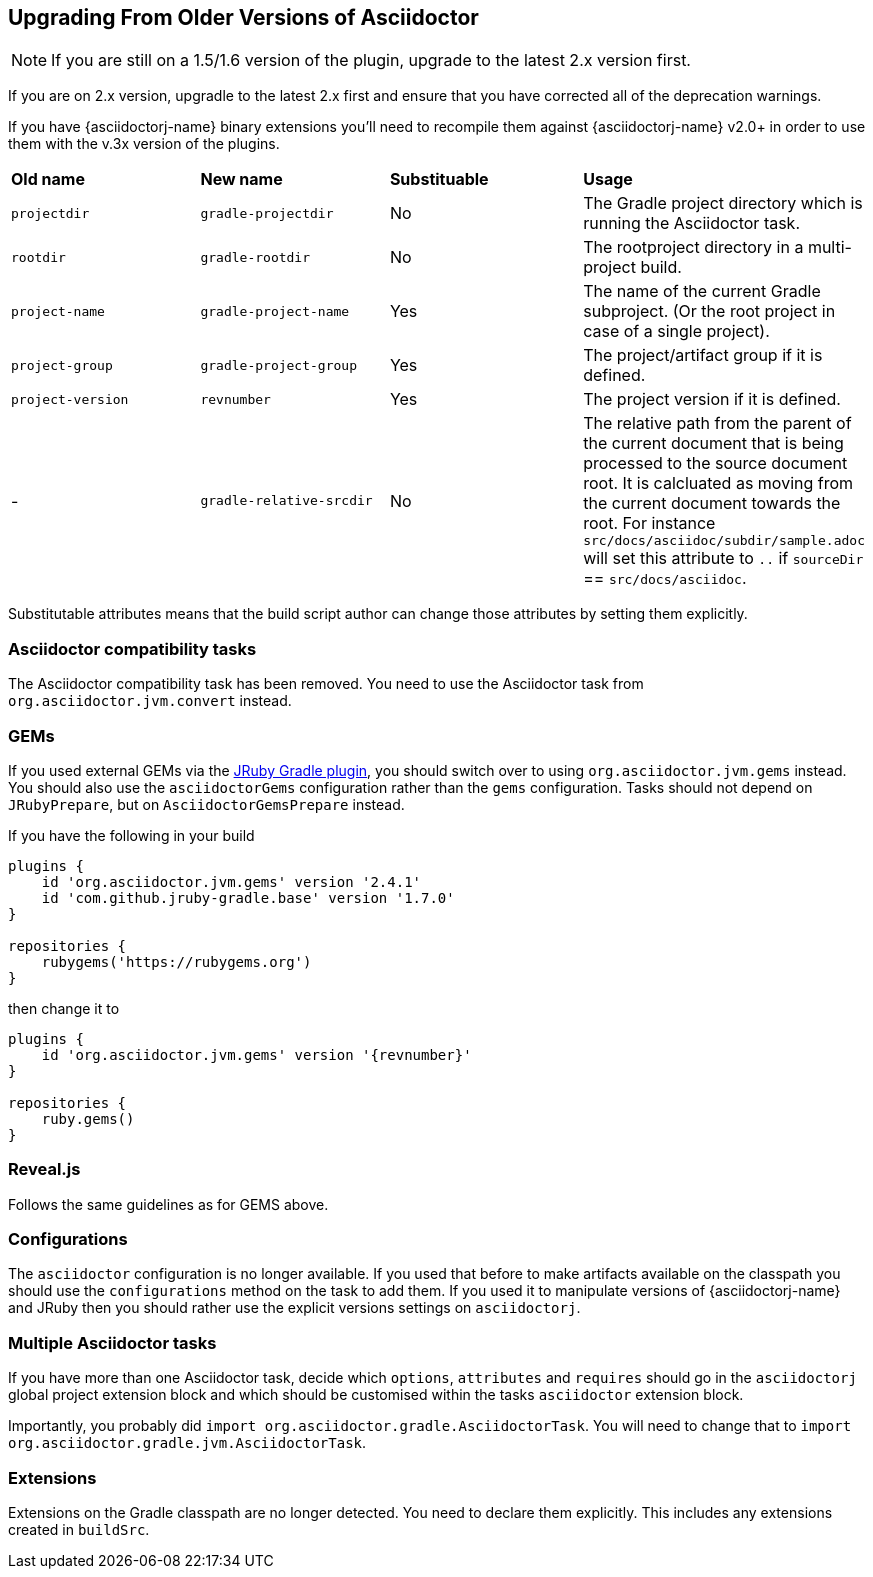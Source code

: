 
== Upgrading From Older Versions of Asciidoctor

NOTE: If you are still on a 1.5/1.6 version of the plugin, upgrade to the latest 2.x version first.

If you are on 2.x version, upgradle to the latest 2.x first and ensure that you have corrected all of the deprecation warnings.

If you have {asciidoctorj-name} binary extensions you'll need to recompile them against {asciidoctorj-name} v2.0+ in order to use them with the v.3x version of the plugins.


[cols="4*"]
|===
| *Old name* | *New name* | *Substituable* | *Usage*
| `projectdir` | `gradle-projectdir` | No | The Gradle project directory which is running the Asciidoctor task.
| `rootdir` | `gradle-rootdir` | No | The rootproject directory in a multi-project build.
| `project-name` | `gradle-project-name` | Yes | The name of the current Gradle subproject. (Or the root project in case of a single project).
| `project-group` | `gradle-project-group` | Yes | The project/artifact group if it is defined.
| `project-version` | `revnumber` | Yes | The project version if it is defined.
| - | `gradle-relative-srcdir` | No | The relative path from the parent of the current document that is being processed to the source document root. It is calcluated as moving from the current document towards the root. For instance `src/docs/asciidoc/subdir/sample.adoc` will set this attribute to `..` if `sourceDir` == `src/docs/asciidoc`.
|===

Substitutable attributes means that the build script author can change those attributes by setting them explicitly.

=== Asciidoctor compatibility tasks

The Asciidoctor compatibility task has been removed. You need to use the Asciidoctor task from `org.asciidoctor.jvm.convert` instead.

=== GEMs

If you used external GEMs via the http://jruby-gradle.github.io/[JRuby Gradle plugin], you should switch over to using `org.asciidoctor.jvm.gems` instead. You should also use the `asciidoctorGems` configuration rather than the `gems` configuration. Tasks should not depend on `JRubyPrepare`, but on `AsciidoctorGemsPrepare` instead.

If you have the following in your build

[source,groovy]
----
plugins {
    id 'org.asciidoctor.jvm.gems' version '2.4.1'
    id 'com.github.jruby-gradle.base' version '1.7.0'
}

repositories {
    rubygems('https://rubygems.org')
}
----

then change it to

[source,groovy]
[subs=attributes+]
----
plugins {
    id 'org.asciidoctor.jvm.gems' version '{revnumber}'
}

repositories {
    ruby.gems()
}
----

=== Reveal.js

Follows the same guidelines as for GEMS above.

=== Configurations

The `asciidoctor` configuration is no longer available. If you used that before to make artifacts available on the classpath you should use the `configurations` method on the task to add them. If you used it to manipulate versions of {asciidoctorj-name} and JRuby then you should rather use the explicit versions settings on `asciidoctorj`.

=== Multiple Asciidoctor tasks

If you have more than one Asciidoctor task, decide which `options`, `attributes` and `requires` should go in the `asciidoctorj` global project extension block and which should be customised within the tasks `asciidoctor` extension block.

Importantly, you probably did `import org.asciidoctor.gradle.AsciidoctorTask`. You will need to change that to `import org.asciidoctor.gradle.jvm.AsciidoctorTask`.

=== Extensions

Extensions on the Gradle classpath are no longer detected. You need to declare them explicitly. This includes any extensions created in `buildSrc`.
